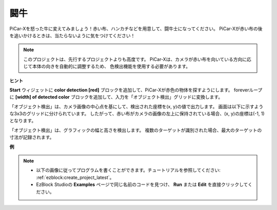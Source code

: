闘牛
==============

PiCar-Xを怒った牛に変えてみましょう！赤い布、ハンカチなどを用意して、闘牛士になってください。
PiCar-Xが赤い布の後を追いかけるときは、当たらないように気をつけてください！

.. note::

    このプロジェクトは、先行するプロジェクトよりも高度です。
    PiCar-Xは、カメラが赤い布を向いている方向に応じて本体の向きを自動的に調整するため、
    色検出機能を使用する必要があります。

**ヒント**

.. image:: img/sp210512_174650.png

**Start** ウィジェットに **color detection [red]** ブロックを追加して、PiCar-Xが赤色の物体を探すようにします。
foreverループに **[width] of detected color** ブロックを追加して、入力を「オブジェクト検出」グリッドに変換します。

.. image:: img/sp210512_174807.png

「オブジェクト検出」は、カメラ画像の中心点を基にして、検出された座標を(x, y)の値で出力します。
画面は以下に示すような3x3のグリッドに分けられています。
したがって、赤い布がカメラの画像の左上に保持されている場合、(x, y)の座標は(-1, 1)となります。

.. image:: img/sp210512_174956.png

「オブジェクト検出」は、グラフィックの幅と高さを検出します。
複数のターゲットが識別された場合、最大のターゲットの寸法が記録されます。

**例**

.. note::

    * 以下の画像に従ってプログラムを書くことができます。チュートリアルを参照してください: :ref:`ezblock:create_project_latest`。
    * EzBlock Studioの **Examples** ページで同じ名前のコードを見つけ、 **Run** または **Edit** を直接クリックしてください。

.. image:: img/sp210512_175519.png
    :width: 800
